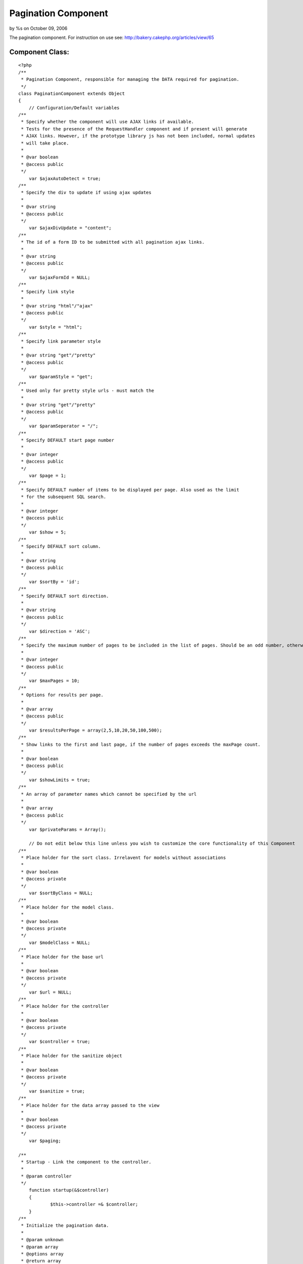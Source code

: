 

Pagination Component
====================

by %s on October 09, 2006

The pagination component. For instruction on use see:
http://bakery.cakephp.org/articles/view/65


Component Class:
````````````````

::

    <?php 
    /**
     * Pagination Component, responsible for managing the DATA required for pagination.
     */
    class PaginationComponent extends Object
    {
        // Configuration/Default variables
    /**
     * Specify whether the component will use AJAX links if available.
     * Tests for the presence of the RequestHandler component and if present will generate
     * AJAX links. However, if the prototype library js has not been included, normal updates
     * will take place.
     *
     * @var boolean
     * @access public
     */
    	var $ajaxAutoDetect = true;
    /**
     * Specify the div to update if using ajax updates
     *
     * @var string
     * @access public
     */
    	var $ajaxDivUpdate = "content";
    /**
     * The id of a form ID to be submitted with all pagination ajax links.
     *
     * @var string
     * @access public
     */
    	var $ajaxFormId = NULL;
    /**
     * Specify link style
     *
     * @var string "html"/"ajax"
     * @access public
     */
    	var $style = "html";
    /**
     * Specify link parameter style
     *
     * @var string "get"/"pretty"
     * @access public
     */
    	var $paramStyle = "get";
    /**
     * Used only for pretty style urls - must match the 
     *
     * @var string "get"/"pretty"
     * @access public
     */
    	var $paramSeperator = "/";
    /**
     * Specify DEFAULT start page number
     *
     * @var integer
     * @access public
     */
    	var $page = 1;
    /**
     * Specify DEFAULT number of items to be displayed per page. Also used as the limit
     * for the subsequent SQL search.
     *
     * @var integer
     * @access public
     */
    	var $show = 5;
    /**
     * Specify DEFAULT sort column.
     *
     * @var string
     * @access public
     */
    	var $sortBy = 'id';
    /**
     * Specify DEFAULT sort direction.
     *
     * @var string
     * @access public
     */
    	var $direction = 'ASC';
    /**
     * Specify the maximum number of pages to be included in the list of pages. Should be an odd number, otherwise rounded down.
     *
     * @var integer
     * @access public
     */
        var $maxPages = 10;
    /**
     * Options for results per page.
     *
     * @var array
     * @access public
     */
        var $resultsPerPage = array(2,5,10,20,50,100,500);
    /**
     * Show links to the first and last page, if the number of pages exceeds the maxPage count.
     *
     * @var boolean
     * @access public
     */
    	var $showLimits = true;
    /**
     * An array of parameter names which cannot be specified by the url
     *
     * @var array
     * @access public
     */
    	var $privateParams = Array();
    
        // Do not edit below this line unless you wish to customize the core functionality of this Component
    /**
     * Place holder for the sort class. Irrelavent for models without associations
     *
     * @var boolean
     * @access private
     */
    	var $sortByClass = NULL;
    /**
     * Place holder for the model class.
     *
     * @var boolean
     * @access private
     */
    	var $modelClass = NULL;
    /**
     * Place holder for the base url
     *
     * @var boolean
     * @access private
     */
    	var $url = NULL;
    /**
     * Place holder for the controller
     *
     * @var boolean
     * @access private
     */
        var $controller = true;
    /**
     * Place holder for the sanitize object
     *
     * @var boolean
     * @access private
     */
    	var $sanitize = true;
    /**
     * Place holder for the data array passed to the view
     *
     * @var boolean
     * @access private
     */
    	var $paging;
    
    /**
     * Startup - Link the component to the controller.
     *
     * @param controller
     */
        function startup(&$controller)
        {
    		$this->controller =& $controller;    	
        }
    /**
     * Initialize the pagination data.
     *
     * @param unknown
     * @param array
     * @options array
     * @return array
     */
        function init($criteria=NULL,$parameters=Array(),$options=Array())
        {
    		uses('sanitize');
    		$this->Sanitize = &new Sanitize;
    
    		$this->_initFields($options);
    		$this->_checkAjax();
    		$this->_initSort();
    		$this->_initPaging($parameters);
    		$this->_initURL();
    
    		$this->_setParameter("show",$parameters);
    		// If the number of results per page isn't in the list, reset to default
    		if ((isset($this->paging["show"]))&&(!in_array($this->paging["show"],$this->resultsPerPage)))
    		{
    			$this->paging["show"]=$this->paging['Defaults']['show'];
    		}
    		
    		$this->_setParameter("page",$parameters);
    		$this->_setParameter("sortBy",$parameters);
    		$this->_setParameter("sortByClass",$parameters); // Overriding the model class if specified.
    		$this->_setParameter("direction",$parameters);
    
    		$this->_check4Form();
    
    		$this->_setPrivateParameter("ajaxDivUpdate");
    		$this->_setPrivateParameter("ajaxFormId");
    		$this->_setPrivateParameter("maxPages");
    		$this->_setPrivateParameter("showLimits");
    		$this->_setPrivateParameter("style");
    		$this->_setPrivateParameter("paramStyle");
    		$this->_setPrivateParameter("paramSeperator");
    		$this->_setPrivateParameter("url");
    
    		if (isset($this->total)) // If the field is already set, we  passed in the options the total number of results
    		{
    			$count = $this->total;
    		}
    		else
    		{
    			$count = $this->controller->{$this->modelClass}->findCount($criteria,0);	
    		}
    		$this->checkPage($count);
    		$this->paging['total'] = $count;
    		$this->trimResultsPerPage($count);
    
    		$this->_setPrivateParameter("resultsPerPage");
    
        	$this->paging['pageCount'] = ceil($count / $this->paging['show'] );
    
        	$this->controller->set('paging',$this->paging);
        	
            $this->order = $this->paging['sortByClass'].".".$this->paging['sortBy'].' '.strtoupper($this->paging['direction']);
            
        	// For backwards compatability & clarity
        	$this->limit = $this->paging['show'];
        	$this->page = $this->paging['page'];
        	
        	// For less code in the calling method..
        	return (Array($this->order,$this->paging['show'],$this->paging['page']));
    	}
    	
    /**
     * Don't give the choice to display pages with no results
     *
     * @param integer
     */
        function trimResultsPerPage ($count = 0)
        {
            while (($limit = current($this->resultsPerPage))&&(!isset($capKey))) 
            {
                if ($limit >= $count) 
                {
                    $capKey = key($this->resultsPerPage);
                }
            	next($this->resultsPerPage);
            
    	        if (isset($capKey))
            	{
                	array_splice($this->resultsPerPage, ($capKey+1));
                }
            }
        }
    
    /**
     * Set the page to the last if there would be no results, and to 1 if a negetive
     * page number is specified
     *
     * @param integer
     */
        function checkPage ($count = 0) 
        {
          if ((($this->paging['page']-1)*$this->paging['show'])>=$count) 
          {
                $this->paging['page'] = floor($count/$this->paging['show']+0.99);
          }
        }
    	
    /**
     * Set Object fields
     *
     * @param unknown
     */
    	function _initFields($options)
    	{
    		foreach($options as $option=>$val)
    		{
    			$this->$option = $val;
    		}
    	}
    /**
     * Set Pagination with default Parameters
     *
     * @param unknown
     */
    	function _initPaging($parameters)
    	{
    		$this->paging['importParams']=$parameters;
    		$this->paging['Defaults'] = Array (
    										"page"=>$this->page,
    										"show"=>$this->show,
    										"sortBy"=>$this->sortBy,
    										"sortByClass"=>$this->sortByClass,
    										"direction"=>$this->direction
    											);		
    	}
    /**
     * If everything is in place, use Ajax by default
     *
     * @param unknown
     */
    	function _checkAjax()
    	{
    		if (($this->ajaxAutoDetect==true)&&(isset($this->controller->RequestHandler)&&(in_array("Ajax",$this->controller->helpers))))
    		{
    			$this->style = "ajax";			
    		}
    	}
    
    /**
     * Set the DEFAULT sort class
     *
     * @param unknown
     */
    	function _initSort()
    	{
    		if (!$this->modelClass)
    		{
    		    $ModelClass = $this->modelClass = $this->controller->modelClass;
    		}
    		else
    		{
    			$ModelClass = $this->modelClass;
    		}
    		if (!$this->sortBy)
    		{
    		$this->sortBy = $this->controller->$ModelClass->primaryKey;
    		}
    		if (!$this->sortByClass)
    		{
    			$this->sortByClass = $ModelClass;
    		}
    	}
    
    /**
     * Set the base url for updates.
     *
     * @param unknown
     */
    	function _initURL()
    	{
    		if ($this->url) // A url was specified in the paramters
    		{
    			if (substr($this->url, -1, 1)<>"/")
    			{
    				$this->url .= "/";
    			}
    		}
    		else // No url in the parameters, derive it.
    		{
    			if ($this->paramStyle=="get")
    			{
    				$this->url = str_replace($this->controller->webroot,"/",$this->controller->here);
    			}
    			else
    			{
    				$this->url = "";
    				if (isset($this->controller->params['admin']))
    				{
    					$this->url .= "/".$this->controller->params['admin'];
    					$action = substr($this->controller->action, strlen($this->controller->params['admin']."_"));
    				}
    				else
    				{
    					$action = $this->controller->action;
    				}
    				if ($this->controller->plugin)
    				{
    					$this->url .= "/".$this->controller->plugin;
    				}
    				$this->url .= "/".$this->controller->name;
    				$this->url .= "/".$action;
    				if (isset($this->paging['importParams']['_unamedParameters']))
    				{
    					$unnamedString = implode ("/", $this->paging['importParams']['_unamedParameters']);
    					$this->url .= "/".$unnamedString;
    					unset($this->paging['importParams']['_unamedParameters']);
    				}
    				$this->url .= "/";
    			}
    		}
    		if (defined('BASE_URL')) { // Hack for no mod_rewrite
    			$this->url = preg_replace( "!".BASE_URL."!", '', $this->url); // Remove the base from the url
    			$this->url = preg_replace("!\?.*!", '', $this->url); // Remove the get parameters
    		}
    	}
    
    /**
     * If the parameters have been changed/set by a form action, update the params array.
     * Would perhaps be best to redirect to the equivalent url, which isn't implemented as
     * the relavent method is in the helper and as such inaccessible here.
     *
     * @param unknown
     */
    	function _check4Form()
    	{
    		if(isset($this->controller->data['pagination']))
    		{
    			if (isset($this->controller->data['pagination']['sortByComposite']))
    			{
    				$Composite = Array();
    				$Composite = explode("::",$this->controller->data['pagination']['sortByComposite']);
    				if (isset($Composite[0]))
    				{
    					$this->controller->data['pagination']['sortBy'] = $Composite[0];	
    				}
    				if (isset($Composite[1]))
    				{
    					$this->controller->data['pagination']['direction'] = $Composite[1];	
    				}
    				if (isset($Composite[2]))
    				{
    					$this->controller->data['pagination']['sortByClass'] = $Composite[2];	
    				}
    				else
    				{
    					$this->controller->data['pagination']['sortByClass'] = $this->paging['Defaults']['sortByClass'];
    				}
    				unset($this->controller->data['pagination']['sortByComposite']);			
    			}
    			foreach($this->controller->data['pagination'] as $parameter=>$value)
    			{
    				
    				if (!in_array($parameter, $this->privateParams))
    				{
    					$this->paging[$parameter] = $this->Sanitize->paranoid($value,array("-","_"));
    				}				
    			}
    		}
    	}
    
    /**
     * Set a parameter to be passed to the view which cannot be specified/overriden from the url.
     *
     * @param unknown
     */
    	function _setPrivateParameter($parameter)
    	{
    		$this->paging[$parameter]= $this->$parameter;
    	}
    
    /**
     * Set a parameter to be passed to the view overriden from the url if present.
     *
     * @param unknown
     * @param array
     * @param field
     */
    	function _setParameter($parameter,$parameters=Array(),$field=NULL)
    	{
    		$field = $field?$field:$parameter;
    
    		if (in_array($parameter, $this->privateParams))
    		{
    			$this->paging[$field] = $this->paging['Defaults'][$field];
    		}
    		else
    		{
    			if ($this->paramStyle=="get")
    			{
    				if (isset($_GET[$parameter]))
    				{
    					$this->paging[$field] = $this->Sanitize->paranoid($_GET[$parameter],array("-","_"));		
    				}
    				else
    				{
    					$this->paging[$field]= $this->$field;
    				}
    			}
    			elseif ($this->paramStyle=="pretty")
    			{
    				if (isset($parameters[$parameter]))
    				{
    					$this->paging[$field] = $this->Sanitize->paranoid($parameters[$parameter],array("-","_"));		
    				}
    				else
    				{
    					$this->paging[$field]= $this->$field;
    				}
    			}
    			else
    			{
    				echo ("parameter error");
    				die;
    			}
    		}
    	}
    }
    ?>


.. meta::
    :title: Pagination Component
    :description: CakePHP Article related to component,Components
    :keywords: component,Components
    :copyright: Copyright 2006 
    :category: components

